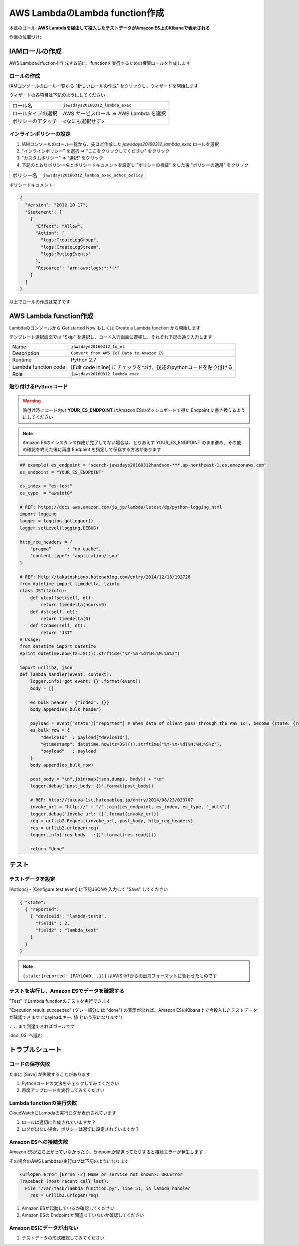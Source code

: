 AWS LambdaのLambda function作成
===============================

本章のゴール: **AWS Lambdaを経由して投入したテストデータがAmazon ES上のKibanaで表示される**

作業の位置づけ;

.. image:: images/bx1_04_overview.png

IAMロールの作成
---------------

AWS Lambdaのfuctionを作成する前に、functionを実行するための権限ロールを作成します

ロールの作成
````````````

IAMコンソールのロール一覧から "新しいロールの作成" をクリックし、ウィザードを開始します

ウィザードの各項目は下記のようにしてください

+--------------------+-----------------------------------------+
| ロール名           | ``jawsdays20160312_lambda_exec``        |
+--------------------+-----------------------------------------+
| ロールタイプの選択 | AWS サービスロール => AWS Lambda を選択 |
+--------------------+-----------------------------------------+
| ポリシーのアタッチ | <なにも選択せず>                        |
+--------------------+-----------------------------------------+

インラインポリシーの設定
````````````````````````

#. IAMコンソールのロール一覧から、先ほど作成した *jawsdays20160312_lambda_exec* ロールを選択
#. "インラインポリシー" を選択 => "ここをクリックしてください" をクリック
#. "カスタムポリシー" => "選択" をクリック
#. 下記のとおりポリシー名とポリシードキュメントを設定し "ポリシーの検証" をした後 "ポリシーの適用" をクリック

+------------+-----------------------------------------------+
| ポリシー名 | ``jawsdays20160312_lambda_exec_adhoc_policy`` |
+------------+-----------------------------------------------+

ポリシードキュメント

.. code-block:: json

    {
      "Version": "2012-10-17",
      "Statement": [
        {
          "Effect": "Allow",
          "Action": [
            "logs:CreateLogGroup",
            "logs:CreateLogStream",
            "logs:PutLogEvents"
          ],
          "Resource": "arn:aws:logs:*:*:*"
        }
      ]
    }

以上でロールの作成は完了です

AWS Lambda function作成
-----------------------

Lambdaのコンソールから Get started Now もしくは Create a Lambda function から開始します

テンプレート選択画面では "Skip" を選択し、コード入力画面に遷移し、それぞれ下記の通り入力します

+----------------------+---------------------------------------------------------------------+
| Name                 | ``jawsdays20160312_to_es``                                          |
+----------------------+---------------------------------------------------------------------+
| Description          | ``Convert from AWS IoT Data to Amazon ES``                          |
+----------------------+---------------------------------------------------------------------+
| Runtime              | Python 2.7                                                          |
+----------------------+---------------------------------------------------------------------+
| Lambda function code | [Edit code inline] にチェックをつけ、後述のpythonコードを貼り付ける |
+----------------------+---------------------------------------------------------------------+
| Role                 | ``jawsdays20160312_lambda_exec``                                    |
+----------------------+---------------------------------------------------------------------+

貼り付けるPythonコード
``````````````````````

.. warning::

  貼付け時にコード内の **YOUR_ES_ENDPOINT** はAmazon ESのダッシュボードで得た Endpoint に書き換えるようにしてください

.. note::

  Amazon ESのインスタンス作成が完了してない場合は、とりあえず YOUR_ES_ENDPOINT のまま進め、その他の確認を終えた後に再度 Endpoint を指定して保存する方法があります
  
.. code-block:: python

    ## example) es_endpoint = "search-jawsdays20160312handson-***.ap-northeast-1.es.amazonaws.com"
    es_endpoint = "YOUR_ES_ENDPOINT"

    es_index = "es-test"
    es_type  = "awsiot0"

    # REF: https://docs.aws.amazon.com/ja_jp/lambda/latest/dg/python-logging.html
    import logging
    logger = logging.getLogger()
    logger.setLevel(logging.DEBUG)

    http_req_headers = {
        "pragma"      : "no-cache",
        "content-type": "application/json"
    }

    # REF: http://takatoshiono.hatenablog.com/entry/2014/12/18/192726
    from datetime import timedelta, tzinfo
    class JST(tzinfo):
        def utcoffset(self, dt):
            return timedelta(hours=9)
        def dst(self, dt):
            return timedelta(0)
        def tzname(self, dt):
            return "JST"
    # Usage;
    from datetime import datetime
    #print datetime.now(tz=JST()).strftime("%Y-%m-%dT%H:%M:%S%z")

    import urllib2, json
    def lambda_handler(event, context):
        logger.info('got event: {}'.format(event))
        body = []

        es_bulk_header = {"index": {}}
        body.append(es_bulk_header)

        payload = event["state"]["reported"] # When data of client pass through the AWS IoT, become {state: {reported: {PAYLOAD}}}
        es_bulk_row = {
            "deviceId"  : payload["deviceId"],
            "@timestamp": datetime.now(tz=JST()).strftime("%Y-%m-%dT%H:%M:%S%z"),
            "payload"   : payload
        }
        body.append(es_bulk_row)

        post_body = "\n".join(map(json.dumps, body)) + "\n"
        logger.debug('post_body: {}'.format(post_body))

        # REF: http://takuya-1st.hatenablog.jp/entry/2014/08/23/023707
        invoke_url = "http://" + "/".join([es_endpoint, es_index, es_type, "_bulk"])
        logger.debug('invoke url: {}'.format(invoke_url))
        req = urllib2.Request(invoke_url, post_body, http_req_headers)
        res = urllib2.urlopen(req)
        logger.info('res body   :{}'.format(res.read()))

        return "done"

テスト
------

テストデータを設定
``````````````````

[Actions] - [Configure test event] に下記JSONを入力して "Save" してください

.. code-block:: json

    { "state":
      { "reported":
        { "deviceId": "lambda-test0",
          "field1" : 2,
          "field2" : "lambda_test"
        }
      }
    }

.. image:: images/bx1_04_lambda-test.png

.. note::

    ``{state:{reported: {PAYLOAD...}}}`` はAWS IoTからの出力フォーマットに合わせたものです

テストを実行し、Amazon ESでデータを確認する
```````````````````````````````````````````

"Test" でLambda functionのテストを実行できます

"Execution result: succeeded" (グレー部分には "done") の表示が出れば、Amazon ESのKibana上で今投入したテストデータが確認できます ("payload.キー: 値 という形になります")

.. image:: images/bx1_04_kibana.png

ここまで到達できればゴールです

:doc:`05` へ進む

トラブルシュート
----------------

コードの保存失敗
````````````````

たまに [Save] が失敗することがあります

#. Pythonコードの文法をチェックしてみてください
#. 再度アップロードを実行してみてください

Lambda functionの実行失敗
`````````````````````````

CloudWatchにLambdaの実行ログが表示されています

#. ロールは適切に作成されていますか？
#. ログが出ない場合、ポリシーは適切に設定されていますか？

Amazon ESへの接続失敗
`````````````````````

Amazon ESが立ち上がっていなかったり、Endpointが間違ってたりすると接続エラーが発生します

その場合のAWS Lambdaの実行ログは下記のようになります

.. code-block:: none

    <urlopen error [Errno -2] Name or service not known>: URLError
    Traceback (most recent call last):
      File "/var/task/lambda_function.py", line 51, in lambda_handler
        res = urllib2.urlopen(req)

#. Amazon ESが起動しているか確認してください
#. Amazon ESの Endpoint が間違っていないか確認してください

Amazon ESにデータが出ない
`````````````````````````

#. テストデータの形式確認してみてください


